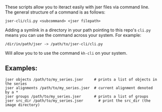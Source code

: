 These scripts allow you to iteract easily with jser files via command line. The general structure of a command is as follows:

=jser-cli/cli.py <subcommand> <jser filepath>=

Adding a symlink in a directory in your path pointing to this repo's ~cli.py~ means you can use the command across your system. For example:

=/dir/in/path/jser -> /path/to/jser-cli/cli.py=

Will allow you to to use the command =kh-cli= on your system.

** Examples:

#+BEGIN_SRC shell
jser objects /path/to/my_series.jser     # prints a list of objects in the series
jser alignments /path/to/my_series.jser  # current alignment denoted by a *
jser groups /path/to/my_series.jser      # prints a list of groups
jser src_dir /path/to/my_series.jser       # print the src_dir (the image directory)
#+END_SRC

